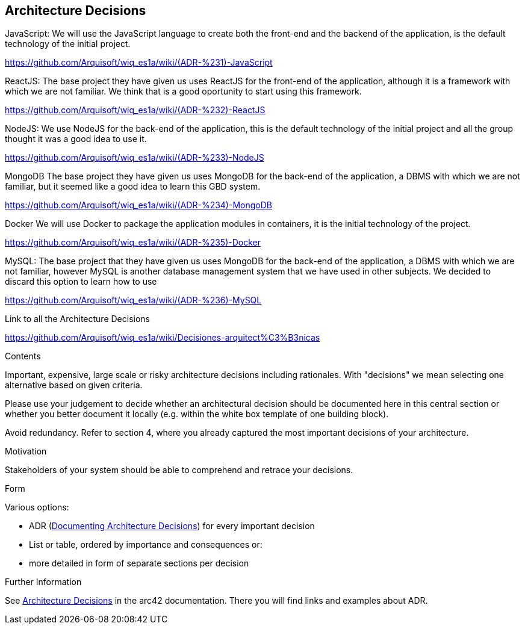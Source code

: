 ifndef::imagesdir[:imagesdir: ../images]

[[section-design-decisions]]
== Architecture Decisions
JavaScript:
  We will use the JavaScript language to create both the front-end and the backend of the application, is the default technology of the initial project. 

https://github.com/Arquisoft/wiq_es1a/wiki/(ADR-%231)-JavaScript

ReactJS:
  The base project they have given us uses ReactJS for the front-end of the application, although it is a framework with which we are not familiar.
We think that is a good oportunity to start using this framework.

https://github.com/Arquisoft/wiq_es1a/wiki/(ADR-%232)-ReactJS

NodeJS:
  We use NodeJS for the back-end of the application, this is the default technology of the initial project and all the group thought it was a good idea to use it.

https://github.com/Arquisoft/wiq_es1a/wiki/(ADR-%233)-NodeJS

MongoDB
  The base project they have given us uses MongoDB for the back-end of the application, a DBMS with which we are not familiar, but it seemed like a good idea to learn this GBD system.

https://github.com/Arquisoft/wiq_es1a/wiki/(ADR-%234)-MongoDB

Docker
We will use Docker to package the application modules in containers, it is the initial technology of the project.

https://github.com/Arquisoft/wiq_es1a/wiki/(ADR-%235)-Docker

MySQL:
  The base project that they have given us uses MongoDB for the back-end of the application, a DBMS with which we are not familiar, however MySQL is another database management system that we have used in other subjects. We decided to discard this option to learn how to use 
  
https://github.com/Arquisoft/wiq_es1a/wiki/(ADR-%236)-MySQL

Link to all the Architecture Decisions 

https://github.com/Arquisoft/wiq_es1a/wiki/Decisiones-arquitect%C3%B3nicas

[role="arc42help"]
****
.Contents
Important, expensive, large scale or risky architecture decisions including rationales.
With "decisions" we mean selecting one alternative based on given criteria.

Please use your judgement to decide whether an architectural decision should be documented
here in this central section or whether you better document it locally
(e.g. within the white box template of one building block).

Avoid redundancy. 
Refer to section 4, where you already captured the most important decisions of your architecture.

.Motivation
Stakeholders of your system should be able to comprehend and retrace your decisions.

.Form
Various options:

* ADR (https://cognitect.com/blog/2011/11/15/documenting-architecture-decisions[Documenting Architecture Decisions]) for every important decision
* List or table, ordered by importance and consequences or:
* more detailed in form of separate sections per decision

.Further Information

See https://docs.arc42.org/section-9/[Architecture Decisions] in the arc42 documentation.
There you will find links and examples about ADR.

****
